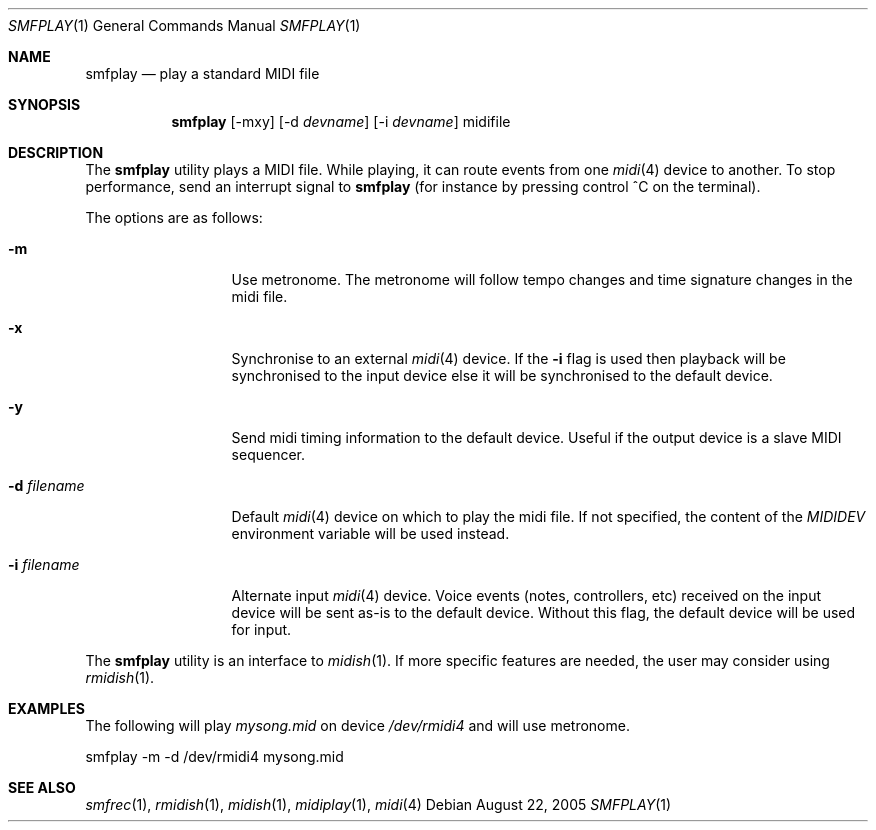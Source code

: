 .Dd August 22, 2005
.Dt SMFPLAY 1
.Os
.Sh NAME
.Nm smfplay
.Nd play a standard MIDI file
.Sh SYNOPSIS
.Nm smfplay
.Op -mxy
.Op -d Ar devname
.Op -i Ar devname
midifile
.Sh DESCRIPTION
The 
.Nm 
utility plays a MIDI file. While playing, it can route events from one 
.Xr midi 4
device to another. To stop performance, send an interrupt signal to
.Nm
(for instance by pressing control ^C on the terminal).

The options are as follows:
.Bl -tag -width "-i devname "
.It Fl m
Use metronome. The metronome will follow tempo changes and time signature
changes in the midi file.
.It Fl x
Synchronise to an external 
.Xr midi 4
device. If the
.Fl i
flag is used then playback will be synchronised to the input device
else it will be synchronised to the default device.
.It Fl y
Send midi timing information to the default device. Useful if the
output device is a slave MIDI sequencer.
.It Fl d Ar filename
Default  
.Xr midi 4
device on which to play the midi file. If not specified, 
the content of the 
.Pa MIDIDEV
environment variable will be used instead.
.It Fl i Ar filename
Alternate input 
.Xr midi 4
device. Voice events (notes, controllers, etc) received on the input device
will be sent as-is to the default device. Without this flag, the default
device will be used for input.
.El
.Pp
The 
.Nm
utility is an interface to 
.Xr midish 1 .
If more specific features are needed, the user may consider using
.Xr rmidish 1 .
.Sh EXAMPLES
The following will play
.Pa mysong.mid
on device
.Pa /dev/rmidi4
and will use metronome.
.Bd -literal
smfplay -m -d /dev/rmidi4 mysong.mid
.Ed
.Sh SEE ALSO
.Xr smfrec 1 ,
.Xr rmidish 1 ,
.Xr midish 1 ,
.Xr midiplay 1 ,
.Xr midi 4

